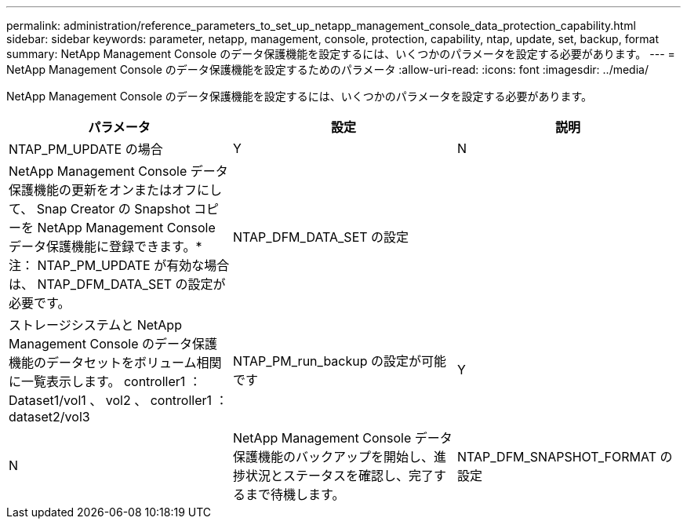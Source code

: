 ---
permalink: administration/reference_parameters_to_set_up_netapp_management_console_data_protection_capability.html 
sidebar: sidebar 
keywords: parameter, netapp, management, console, protection, capability, ntap, update, set, backup, format 
summary: NetApp Management Console のデータ保護機能を設定するには、いくつかのパラメータを設定する必要があります。 
---
= NetApp Management Console のデータ保護機能を設定するためのパラメータ
:allow-uri-read: 
:icons: font
:imagesdir: ../media/


[role="lead"]
NetApp Management Console のデータ保護機能を設定するには、いくつかのパラメータを設定する必要があります。

|===
| パラメータ | 設定 | 説明 


 a| 
NTAP_PM_UPDATE の場合
 a| 
Y
| N 


 a| 
NetApp Management Console データ保護機能の更新をオンまたはオフにして、 Snap Creator の Snapshot コピーを NetApp Management Console データ保護機能に登録できます。* 注： NTAP_PM_UPDATE が有効な場合は、 NTAP_DFM_DATA_SET の設定が必要です。
 a| 
NTAP_DFM_DATA_SET の設定
 a| 



 a| 
ストレージシステムと NetApp Management Console のデータ保護機能のデータセットをボリューム相関に一覧表示します。 controller1 ： Dataset1/vol1 、 vol2 、 controller1 ： dataset2/vol3
 a| 
NTAP_PM_run_backup の設定が可能です
 a| 
Y



| N  a| 
NetApp Management Console データ保護機能のバックアップを開始し、進捗状況とステータスを確認し、完了するまで待機します。
 a| 
NTAP_DFM_SNAPSHOT_FORMAT の設定

|===